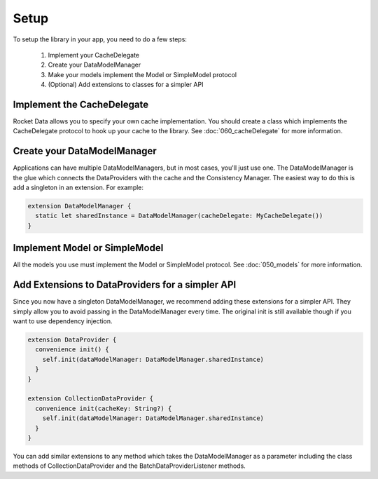 Setup
=====

To setup the library in your app, you need to do a few steps:

  1. Implement your CacheDelegate
  2. Create your DataModelManager
  3. Make your models implement the Model or SimpleModel protocol
  4. (Optional) Add extensions to classes for a simpler API

Implement the CacheDelegate
---------------------------

Rocket Data allows you to specify your own cache implementation. You should create a class which implements the CacheDelegate protocol to hook up your cache to the library. See :doc:`060_cacheDelegate` for more information.

Create your DataModelManager
----------------------------

Applications can have multiple DataModelManagers, but in most cases, you'll just use one. The DataModelManager is the glue which connects the DataProviders with the cache and the Consistency Manager. The easiest way to do this is add a singleton in an extension. For example:

.. code-block:: c

  extension DataModelManager {
    static let sharedInstance = DataModelManager(cacheDelegate: MyCacheDelegate())
  }

Implement Model or SimpleModel
------------------------------

All the models you use must implement the Model or SimpleModel protocol. See :doc:`050_models` for more information.

Add Extensions to DataProviders for a simpler API
-------------------------------------------------

Since you now have a singleton DataModelManager, we recommend adding these extensions for a simpler API. They simply allow you to avoid passing in the DataModelManager every time. The original init is still available though if you want to use dependency injection.

.. code-block:: c

  extension DataProvider {
    convenience init() {
      self.init(dataModelManager: DataModelManager.sharedInstance)
    }
  }

  extension CollectionDataProvider {
    convenience init(cacheKey: String?) {
      self.init(dataModelManager: DataModelManager.sharedInstance)
    }
  }

You can add similar extensions to any method which takes the DataModelManager as a parameter including the class methods of CollectionDataProvider and the BatchDataProviderListener methods.

